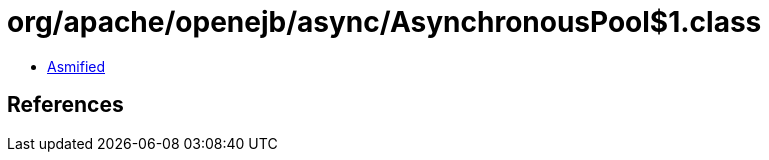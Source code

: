 = org/apache/openejb/async/AsynchronousPool$1.class

 - link:AsynchronousPool$1-asmified.java[Asmified]

== References

